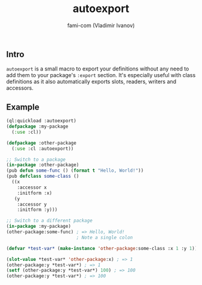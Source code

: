 #+author: fami-com (Vladimir Ivanov)
#+title: autoexport

** Intro
   ~autoexport~ is a small macro to export your definitions without any need to add them to your package's ~:export~ section.
   It's especially useful with class definitions as it also automatically exports slots, readers, writers and accessors.

** Example

   #+begin_src lisp
   (ql:quickload :autoexport)
   (defpackage :my-package
     (:use :cl))
   
   (defpackage :other-package
     (:use :cl :autoexport))

   ;; Switch to a package
   (in-package :other-package)
   (pub defun some-func () (format t "Hello, World!"))
   (pub defclass some-class ()
     ((x
       :accessor x
       :initform :x)
      (y
       :accessor y
       :initform :y)))

   ;; Switch to a different package
   (in-package :my-package)
   (other-package:some-func) ; => Hello, World!
                             ; Note a single colon

   (defvar *test-var* (make-instance 'other-package:some-class :x 1 :y 1))

   (slot-value *test-var* 'other-package:x) ; => 1
   (other-package:y *test-var*) ; => 1
   (setf (other-package:y *test-var*) 100) ; => 100
   (other-package:y *test-var*) ; => 100
   #+end_src
